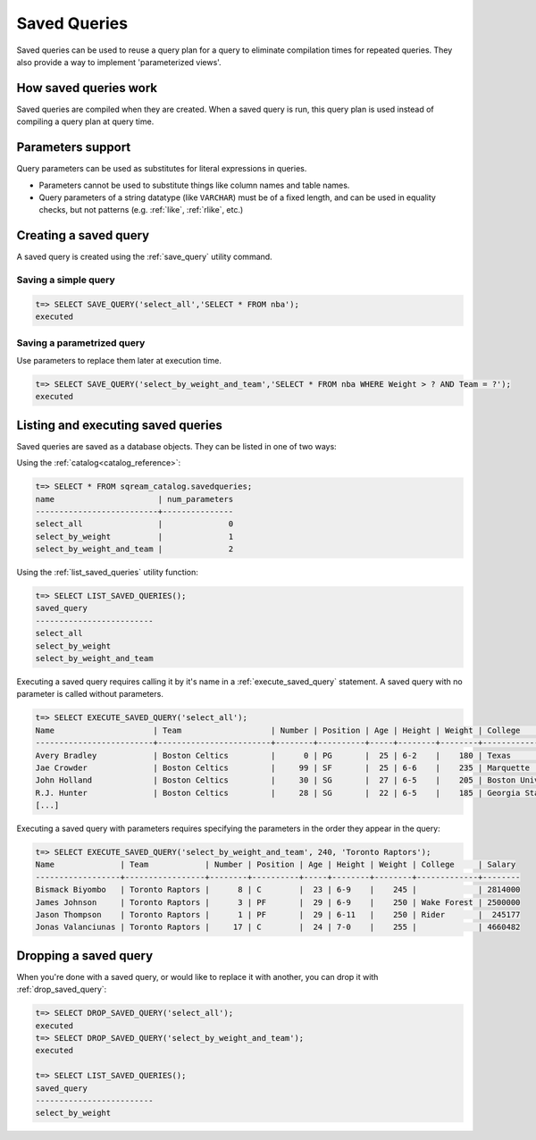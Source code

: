 .. _saved_queries:

***********************
Saved Queries
***********************

Saved queries can be used to reuse a query plan for a query to eliminate compilation times for repeated queries. They also provide a way to implement 'parameterized views'. 

How saved queries work
==========================

Saved queries are compiled when they are created. When a saved query is run, this query plan is used instead of compiling a query plan at query time.

Parameters support
===========================

Query parameters can be used as substitutes for literal expressions in queries.

* Parameters cannot be used to substitute things like column names and table names.

* Query parameters of a string datatype (like ``VARCHAR``) must be of a fixed length, and can be used in equality checks, but not patterns (e.g. :ref:`like`, :ref:`rlike`, etc.)

Creating a saved query
======================

A saved query is created using the :ref:`save_query` utility command.

Saving a simple query
---------------------------

.. code-block:: psql

   t=> SELECT SAVE_QUERY('select_all','SELECT * FROM nba');
   executed

Saving a parametrized query
------------------------------------------

Use parameters to replace them later at execution time. 



.. code-block:: psql

   t=> SELECT SAVE_QUERY('select_by_weight_and_team','SELECT * FROM nba WHERE Weight > ? AND Team = ?');
   executed

.. TODO tip Use dollar quoting (`$$`) to avoid escaping strings.
.. this makes no sense unless you have a query which would otherwise need escaping
..   t=> SELECT SAVE_QUERY('select_by_weight_and_team',$$SELECT * FROM nba WHERE Weight > ? AND Team = ?$$);
..   executed


Listing and executing saved queries
======================================

Saved queries are saved as a database objects. They can be listed in one of two ways:

Using the :ref:`catalog<catalog_reference>`:

.. code-block:: psql

   t=> SELECT * FROM sqream_catalog.savedqueries;
   name                      | num_parameters
   --------------------------+---------------
   select_all                |              0
   select_by_weight          |              1
   select_by_weight_and_team |              2

Using the :ref:`list_saved_queries` utility function:

.. code-block:: psql

   t=> SELECT LIST_SAVED_QUERIES();
   saved_query              
   -------------------------
   select_all               
   select_by_weight         
   select_by_weight_and_team

Executing a saved query requires calling it by it's name in a :ref:`execute_saved_query` statement. A saved query with no parameter is called without parameters.

.. code-block:: psql

   t=> SELECT EXECUTE_SAVED_QUERY('select_all');
   Name                     | Team                   | Number | Position | Age | Height | Weight | College               | Salary  
   -------------------------+------------------------+--------+----------+-----+--------+--------+-----------------------+---------
   Avery Bradley            | Boston Celtics         |      0 | PG       |  25 | 6-2    |    180 | Texas                 |  7730337
   Jae Crowder              | Boston Celtics         |     99 | SF       |  25 | 6-6    |    235 | Marquette             |  6796117
   John Holland             | Boston Celtics         |     30 | SG       |  27 | 6-5    |    205 | Boston University     |         
   R.J. Hunter              | Boston Celtics         |     28 | SG       |  22 | 6-5    |    185 | Georgia State         |  1148640
   [...]

Executing a saved query with parameters requires specifying the parameters in the order they appear in the query:

.. code-block:: psql

   t=> SELECT EXECUTE_SAVED_QUERY('select_by_weight_and_team', 240, 'Toronto Raptors');
   Name              | Team            | Number | Position | Age | Height | Weight | College     | Salary 
   ------------------+-----------------+--------+----------+-----+--------+--------+-------------+--------
   Bismack Biyombo   | Toronto Raptors |      8 | C        |  23 | 6-9    |    245 |             | 2814000
   James Johnson     | Toronto Raptors |      3 | PF       |  29 | 6-9    |    250 | Wake Forest | 2500000
   Jason Thompson    | Toronto Raptors |      1 | PF       |  29 | 6-11   |    250 | Rider       |  245177
   Jonas Valanciunas | Toronto Raptors |     17 | C        |  24 | 7-0    |    255 |             | 4660482


Dropping a saved query
=============================

When you're done with a saved query, or would like to replace it with another, you can drop it with :ref:`drop_saved_query`:

.. code-block:: psql

   t=> SELECT DROP_SAVED_QUERY('select_all');
   executed
   t=> SELECT DROP_SAVED_QUERY('select_by_weight_and_team');
   executed
   
   t=> SELECT LIST_SAVED_QUERIES();
   saved_query              
   -------------------------
   select_by_weight         
